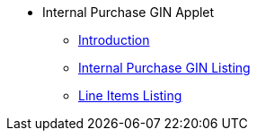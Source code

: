 * Internal Purchase GIN Applet
** xref:introduction.adoc[Introduction]
** xref:internal-purchase-gin-listing.adoc[Internal Purchase GIN Listing]
** xref:line-items-listing.adoc[Line Items Listing]